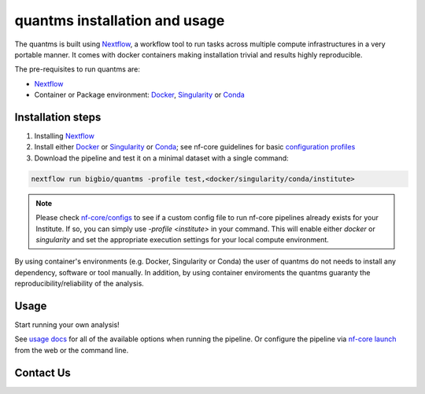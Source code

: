 quantms installation and usage
==========================

The quantms is built using `Nextflow <https://www.nextflow.io>`_, a workflow tool to run tasks across multiple compute infrastructures in a very portable manner. It comes with docker containers making installation trivial and results highly reproducible.

The pre-requisites to run quantms are:

- `Nextflow <https://www.nextflow.io>`_
- Container or Package environment: `Docker <https://docs.docker.com/engine/installation/>`_, `Singularity <https://www.sylabs.io/guides/3.0/user-guide/>`_ or `Conda <https://conda.io/miniconda.html>`_


Installation steps
---------------------------

1. Installing `Nextflow <https://nf-co.re/usage/installation>`_

2. Install either `Docker <https://docs.docker.com/engine/installation/>`_ or `Singularity <https://www.sylabs.io/guides/3.0/user-guide/>`_ or `Conda <https://conda.io/miniconda.html>`_; see nf-core guidelines for basic `configuration profiles <https://nf-co.re/usage/configuration#basic-configuration-profiles>`_

3. Download the pipeline and test it on a minimal dataset with a single command:

.. code-block:: bash

   nextflow run bigbio/quantms -profile test,<docker/singularity/conda/institute>

.. note:: Please check `nf-core/configs <https://github.com/nf-core/configs#documentation>`_ to see if a custom config file to run nf-core pipelines already exists for your Institute. If so, you can simply use `-profile <institute>` in your command. This will enable either `docker` or `singularity` and set the appropriate execution settings for your local compute environment.

By using container's environments (e.g. Docker, Singularity or Conda) the user of quantms do not needs to install any dependency, software or tool manually. In addition, by using container enviroments the quantms guaranty the reproducibility/reliability of the analysis.

Usage
-------------------

Start running your own analysis!

.. code-block:: bash
   nextflow run bigbio\quantms -profile <docker/singularity/conda/institute> \
      --input '*.mzml' \
      --database 'myProteinDB.fasta' \
      --expdesign 'myDesign.sdrf.tsv'


See `usage docs <https://nf-co.re/quantms/usage>`_ for all of the available options when running the pipeline. Or configure the pipeline via
`nf-core launch <https://nf-co.re/launch>`_ from the web or the command line.

Contact Us
--------------------

|Get help on Slack|   |Report Issue| |Get help on GitHub Forum|

.. |Get help on Slack| image:: http://img.shields.io/badge/slack-nf--core%20%23quantms-4A154B?labelColor=000000&logo=slack
                   :target: https://nfcore.slack.com/channels/quantms

.. |Report Issue| image:: https://img.shields.io/github/issues/bigbio/quantms
                   :target: https://github.com/bigbio/quantms/issues

.. |Get help on GitHub Forum| image:: https://img.shields.io/badge/Github-Discussions-green
                   :target: https://github.com/bigbio/quantms/discussions
